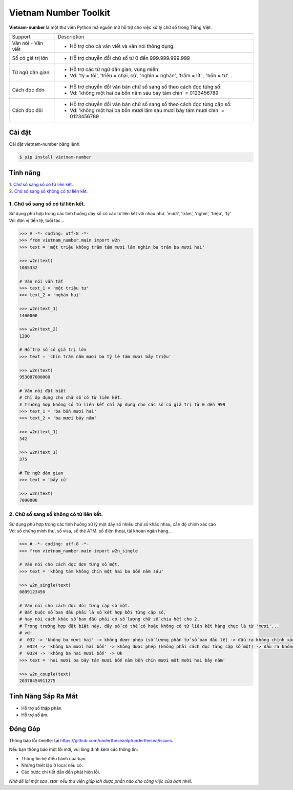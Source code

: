 ====================================
Vietnam Number Toolkit
====================================


.. image:: https://img.shields.io/pypi/v/underthesea.svg
        :target: https://pypi.python.org/pypi/underthesea

.. image:: https://img.shields.io/badge/python-3.6%20%7C%203.7%20%7C%203.8-blue
        :target: https://pypi.python.org/pypi/underthesea

.. image:: https://img.shields.io/badge/license-GNU%20General%20Public%20License%20v3-brightgreen.svg
        :target: https://pypi.python.org/pypi/underthesea

.. image:: https://img.shields.io/badge/chat-on%20facebook-informational
    :target: https://www.facebook.com/undertheseanlp/

**Vietnam-number** là một thư viện Python mã nguồn mở hỗ trợ cho việc xữ lý chữ số trong Tiếng Việt.

+---------------------+------------------------------------------------------------------------------------------------+
|    Support          |                           Description                                                          |
+---------------------+------------------------------------------------------------------------------------------------+
| Văn nói - Văn viết  | * Hỗ trợ cho cả văn viết và văn nói thông dụng.                                                |
+---------------------+------------------------------------------------------------------------------------------------+
| Số có giá trị lớn   | * Hỗ trợ chuyễn đổi chử số từ 0 đến 999.999.999.999                                            |
+---------------------+------------------------------------------------------------------------------------------------+
| Từ ngữ dân gian     | * Hỗ trợ các từ ngữ dân gian, vùng miền:                                                       |
|                     | * Vd: 'tỷ = tỏi', 'triệu = chai, củ', 'nghìn = nghàn', 'trăm = lít' , 'bốn = tư'...            |
+---------------------+------------------------------------------------------------------------------------------------+
| Cách đọc đơn        | * Hỗ trợ chuyển đổi văn bản chữ số sang số theo cách đọc từng số:                              |
|                     | * Vd: 'không một hai ba bốn năm sáu bảy tám chín' = 0123456789                                 |
+---------------------+------------------------------------------------------------------------------------------------+
| Cách đọc đôi        | * Hỗ trợ chuyển đổi văn bản chữ số sang số theo cách đọc từng cặp số:                          |
|                     | * Vd: 'không một hai ba bốn mươi lăm sáu mươi bảy tám mươi chín' = 0123456789                  |
+---------------------+------------------------------------------------------------------------------------------------+

Cài đặt
----------------------------------------

Cài đặt vietnam-number bằng lệnh:

.. code-block:: bash

    $ pip install vietnam-number

Tính năng
----------------------------------------

| `1. Chữ số sang số có từ liên kết.`_
| `2. Chữ số sang số không có từ liên kết.`_

****************************************
1. Chữ số sang số có từ liên kết.
****************************************

.. image:: https://img.shields.io/badge/feature-word%20to%20number-orange

| Sử dụng phù hợp trong các tình huống dãy số có các từ liên kết với nhau như: 'mươi', 'trăm', 'nghìn', 'triệu', 'tỷ'
| Vd: đơn vị tiền tệ, tuổi tác...

.. code-block:: python

    >>> # -*- coding: utf-8 -*-
    >>> from vietnam_number.main import w2n
    >>> text = 'một triệu không trăm tám mươi lăm nghìn ba trăm ba mươi hai'

    >>> w2n(text)
    1085332

    # Văn nói vắn tắt
    >>> text_1 = 'một triệu tư'
    >>> text_2 = 'nghàn hai'

    >>> w2n(text_1)
    1400000

    >>> w2n(text_2)
    1200

    # Hỗ trợ số có giá trị lớn
    >>> text = 'chín trăm năm mươi ba tỷ lẽ tám mươi bảy triệu'

    >>> w2n(text)
    953087000000

    # Văn nói đặt biệt
    # Chỉ áp dụng cho chữ số có từ liên kết.
    # Trường hợp không có từ liên kết chỉ áp dụng cho các số có giá trị từ 0 đến 999
    >>> text_1 = 'ba bốn mươi hai'
    >>> text_2 = 'ba mươi bảy năm'

    >>> w2n(text_1)
    342

    >>> w2n(text_1)
    375

    # Từ ngữ dân gian
    >>> text = 'bảy củ'

    >>> w2n(text)
    7000000

****************************************
2. Chữ số sang số không có từ liên kết.
****************************************

.. image:: https://img.shields.io/badge/feature-word%20to%20number-orange

| Sử dụng phù hợp trong các tình huống xữ lý một dãy số nhiều chữ số khác nhau, cần độ chính xác cao
| Vd: số chứng minh thư, số visa, số thẻ ATM, số điện thoại, tài khoản ngân hàng...

.. code-block:: python

    >>> # -*- coding: utf-8 -*-
    >>> from vietnam_number.main import w2n_single

    # Văn nói cho cách đọc đơn từng số một.
    >>> text = 'không tám không chín một hai ba bốn năm sáu'

    >>> w2n_single(text)
    0809123456

    # Văn nói cho cách đọc đôi từng cặp số một.
    # Bắt buộc số ban đầu phải là số kết hợp bởi từng cặp số,
    # hay nói cách khác số ban đầu phải có số lượng chữ số chia hết cho 2.
    # Trong trường hợp đặt biệt này, dãy số có thể có hoặc không có từ liên kết hàng chục là từ 'mươi'...
    # vd:
    #  032 -> 'không ba mươi hai' -> không được phép (số lượng phần tử số ban đầu lẽ) -> đầu ra không chính xác.
    #  0324 -> 'không ba mươi hai bốn' -> không được phép (không phải cách đọc từng cặp số một) -> đầu ra không chính xác
    #  0324 -> 'không ba hai mươi bốn' -> Ok
    >>> text = 'hai mươi ba bảy tám mươi bốn năm bốn chín mươi mốt mười hai bảy năm'

    >>> w2n_couple(text)
    20378454911275


Tính Năng Sắp Ra Mắt
----------------------------------------

* Hỗ trợ số thập phân.
* Hỗ trợ số âm.

Đóng Góp
----------------------------------------

Thông báo lỗi :beetle: tại https://github.com/undertheseanlp/underthesea/issues.

Nếu bạn thông báo một lỗi mới, vui lòng đính kèm các thông tin:

* Thông tin hệ điều hành của bạn.
* Những thiết lập ở local nếu có.
* Các bước chi tiết dẫn đến phát hiện lỗi.

| *Nhớ để lại một sao :star: nếu thư viện giúp ích được phần nào cho công việc của bạn nhé!.*
